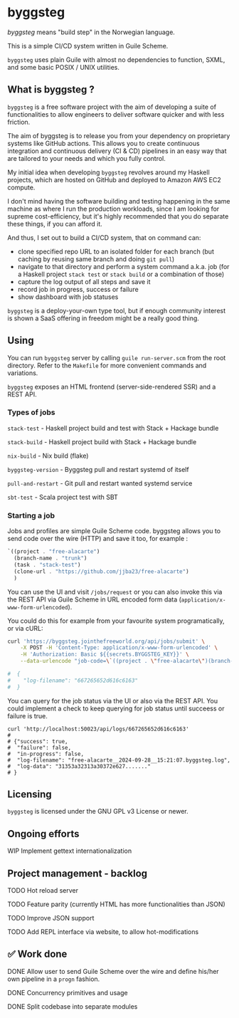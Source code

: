 * byggsteg

/byggsteg/ means "build step" in the Norwegian language.

This is a simple CI/CD system written in Guile Scheme.

~byggsteg~ uses plain Guile with almost no dependencies to function, SXML, and some basic POSIX / UNIX utilities. 

#+begin_html
<img src="./resources/Schermafdruk_2024-10-04_23-28-46.png"/>
#+end_html

** What is byggsteg ?

~byggsteg~ is a free software project with the aim of developing a suite of functionalities to allow engineers to deliver software quicker and with less friction.

The aim of byggsteg is to release you from your dependency on proprietary systems like GitHub actions.
This allows you to create continuous integration and continuous delivery (CI & CD) pipelines in an easy way that are tailored to your needs and which you fully control.

My initial idea when developing ~byggsteg~ revolves around my Haskell projects, which are hosted on GitHub and deployed to Amazon AWS EC2 compute.

I don't mind having the software building and testing happening in the same machine as where I run the production workloads, since I am looking for supreme cost-efficiency, but it's highly recommended that you do separate these things, if you can afford it.

And thus, I set out to build a CI/CD system, that on command can:
- clone specified repo URL to an isolated folder for each branch (but caching by reusing same branch and doing ~git pull~)
- navigate to that directory and perform a system command a.k.a. job (for a Haskell project ~stack test~ or ~stack build~ or a combination of those)
- capture the log output of all steps and save it
- record job in progress, success or failure
- show dashboard with job statuses

~byggsteg~ is a deploy-your-own type tool, but if enough community interest is shown a SaaS offering in freedom might be a really good thing.

** Using

You can run ~byggsteg~ server by calling ~guile run-server.scm~ from the root directory. Refer to the ~Makefile~ for more convenient commands and variations.

~byggsteg~ exposes an HTML frontend (server-side-rendered SSR) and a REST API.

*** Types of jobs

~stack-test~ - Haskell project build and test with Stack + Hackage bundle

~stack-build~ - Haskell project build with Stack + Hackage bundle

~nix-build~ - Nix build (flake)

~byggsteg-version~ - Byggsteg pull and restart systemd of itself

~pull-and-restart~ - Git pull and restart wanted systemd service

~sbt-test~ - Scala project test with SBT

*** Starting a job

Jobs and profiles are simple Guile Scheme code. byggsteg allows you to send code over the wire (HTTP) and save it too, for example :
#+begin_src  scheme
  `((project . "free-alacarte")
    (branch-name . "trunk")
    (task . "stack-test")
    (clone-url . "https://github.com/jjba23/free-alacarte")
    )
#+end_src

You can use the UI and visit ~/jobs/request~ or you can also invoke this via the REST API via Guile Scheme in URL encoded form data (~application/x-www-form-urlencoded~).

You could do this  for example from your favourite system programatically, or via cURL:

#+begin_src sh
curl 'https://byggsteg.jointhefreeworld.org/api/jobs/submit' \
    -X POST -H 'Content-Type: application/x-www-form-urlencoded' \
    -H 'Authorization: Basic ${{secrets.BYGGSTEG_KEY}}' \
    --data-urlencode "job-code=\`((project . \"free-alacarte\")(branch-name . \"trunk\")(task . \"stack-test\")(clone-url . \"https://github.com/jjba23/free-alacarte\"))"
  
#  {
#    "log-filename": "667265652d616c6163"
#  }
#+end_src

You can query for the job status via the UI or also via the REST API. You could implement a check to keep querying for job status until succeess or failure is true.

#+begin_src  shell
  curl 'http://localhost:50023/api/logs/667265652d616c6163'
  #
  # {"success": true,
  #  "failure": false,
  #  "in-progress": false,
  #  "log-filename": "free-alacarte__2024-09-28__15:21:07.byggsteg.log",
  #  "log-data": "31353a32313a30372e627......."
  # }
#+end_src

** Licensing

~byggsteg~ is licensed under the GNU GPL v3 License or newer.

** Ongoing efforts

**** WIP Implement gettext internationalization

** Project management - backlog

**** TODO Hot reload server

**** TODO Feature parity (currently HTML has more functionalities than JSON)

**** TODO Improve JSON support

**** TODO Add REPL interface via website, to allow hot-modifications

** ✅ Work done

**** DONE Allow user to send Guile Scheme over the wire and define his/her own pipeline in a ~progn~ fashion.
CLOSED: [2024-10-03 do 13:24]

**** DONE Concurrency primitives and usage
CLOSED: [2024-10-01 di 00:23]

**** DONE Split codebase into separate modules
CLOSED: [2024-09-28 za 12:17]
